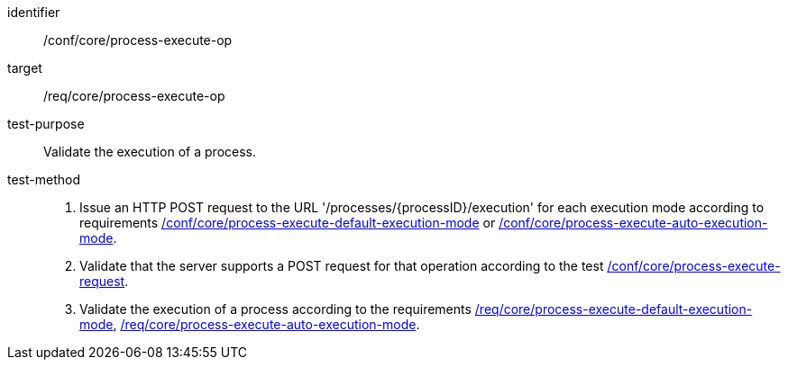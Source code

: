 [[ats_core_process-execute-op]]

[abstract_test]
====
[%metadata]
identifier:: /conf/core/process-execute-op
target:: /req/core/process-execute-op
test-purpose:: Validate the execution of a process.
test-method::
+
--
1. Issue an HTTP POST request to the URL '/processes/{processID}/execution' for each execution mode according to requirements <<ats_core_process-execute-default-execution-mode,/conf/core/process-execute-default-execution-mode>> or <<ats_core_process-execute-auto-execution-mode,/conf/core/process-execute-auto-execution-mode>>.

2. Validate that the server supports a POST request for that operation according to the test <<ats_core_process-execute-request,/conf/core/process-execute-request>>.

3. Validate the execution of a process according to the requirements <<req_core_process-execute-default-execution-mode,/req/core/process-execute-default-execution-mode>>, <<req_core_process-execute-auto-execution-mode,/req/core/process-execute-auto-execution-mode>>.
--
====
